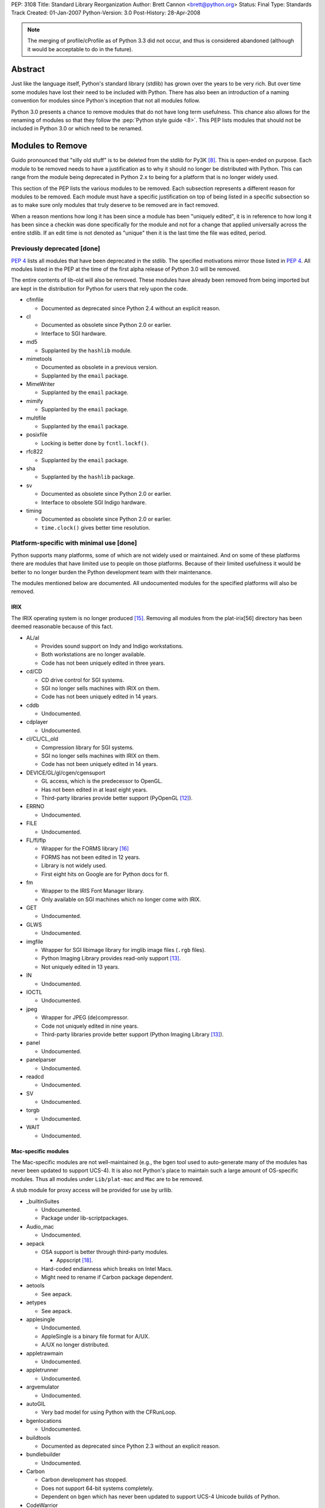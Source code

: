 PEP: 3108
Title: Standard Library Reorganization
Author: Brett Cannon <brett@python.org>
Status: Final
Type: Standards Track
Created: 01-Jan-2007
Python-Version: 3.0
Post-History: 28-Apr-2008

.. note::
   The merging of profile/cProfile as of Python 3.3 did not
   occur, and thus is considered abandoned (although it would be
   acceptable to do in the future).

Abstract
========

Just like the language itself, Python's standard library (stdlib) has
grown over the years to be very rich.  But over time some modules
have lost their need to be included with Python.  There has also been
an introduction of a naming convention for modules since Python's
inception that not all modules follow.

Python 3.0 presents a chance to remove modules that do not have
long term usefulness.  This chance also allows for the renaming of
modules so that they follow the :pep:`Python style guide <8>`.  This
PEP lists modules that should not be included in Python 3.0 or which
need to be renamed.


Modules to Remove
=================

Guido pronounced that "silly old stuff" is to be deleted from the
stdlib for Py3K [#silly-old-stuff]_.  This is open-ended on purpose.
Each module to be removed needs to have a justification as to why it
should no longer be distributed with Python.  This can range from the
module being deprecated in Python 2.x to being for a platform that is
no longer widely used.

This section of the PEP lists the various modules to be removed. Each
subsection represents a different reason for modules to be
removed.  Each module must have a specific justification on top of
being listed in a specific subsection so as to make sure only modules
that truly deserve to be removed are in fact removed.

When a reason mentions how long it has been since a module has been
"uniquely edited", it is in reference to how long it has been since a
checkin was done specifically for the module and not for a change that
applied universally across the entire stdlib.  If an edit time is not
denoted as "unique" then it is the last time the file was edited,
period.


Previously deprecated [done]
----------------------------

:pep:`4` lists all modules that have been deprecated in the stdlib.
The specified motivations mirror those listed in
:pep:`4`. All modules listed
in the PEP at the time of the first alpha release of Python 3.0 will
be removed.

The entire contents of lib-old will also be removed.  These modules
have already been removed from being imported but are kept in the
distribution for Python for users that rely upon the code.

* cfmfile

  + Documented as deprecated since Python 2.4 without an explicit
    reason.

* cl

  + Documented as obsolete since Python 2.0 or earlier.
  + Interface to SGI hardware.

* md5

  + Supplanted by the ``hashlib`` module.

* mimetools

  + Documented as obsolete in a previous version.
  + Supplanted by the ``email`` package.

* MimeWriter

  + Supplanted by the ``email`` package.

* mimify

  + Supplanted by the ``email`` package.

* multifile

  + Supplanted by the ``email`` package.

* posixfile

  + Locking is better done by ``fcntl.lockf()``.

* rfc822

  + Supplanted by the ``email`` package.

* sha

  + Supplanted by the ``hashlib`` package.

* sv

  + Documented as obsolete since Python 2.0 or earlier.
  + Interface to obsolete SGI Indigo hardware.

* timing

  + Documented as obsolete since Python 2.0 or earlier.
  + ``time.clock()`` gives better time resolution.


Platform-specific with minimal use [done]
------------------------------------------

Python supports many platforms, some of which are not widely used or
maintained.
And on some of these platforms there are modules that have limited use
to people on those platforms.  Because of their limited usefulness it
would be better to no longer burden the Python development team with
their maintenance.

The modules mentioned below are documented. All undocumented modules
for the specified platforms will also be removed.

IRIX
////

The IRIX operating system is no longer produced [#irix-retirement]_.
Removing all modules from the plat-irix[56] directory has been deemed
reasonable because of this fact.

+ AL/al

  - Provides sound support on Indy and Indigo workstations.
  - Both workstations are no longer available.
  - Code has not been uniquely edited in three years.

+ cd/CD

  - CD drive control for SGI systems.
  - SGI no longer sells machines with IRIX on them.
  - Code has not been uniquely edited in 14 years.

+ cddb

  - Undocumented.

+ cdplayer

  - Undocumented.

+ cl/CL/CL_old

  - Compression library for SGI systems.
  - SGI no longer sells machines with IRIX on them.
  - Code has not been uniquely edited in 14 years.

+ DEVICE/GL/gl/cgen/cgensuport

  - GL access, which is the predecessor to OpenGL.
  - Has not been edited in at least eight years.
  - Third-party libraries provide better support (PyOpenGL [#pyopengl]_).

+ ERRNO

  - Undocumented.

+ FILE

  - Undocumented.

+ FL/fl/flp

  - Wrapper for the FORMS library [#irix-forms]_
  - FORMS has not been edited in 12 years.
  - Library is not widely used.
  - First eight hits on Google are for Python docs for fl.

+ fm

  - Wrapper to the IRIS Font Manager library.
  - Only available on SGI machines which no longer come with IRIX.

+ GET

  - Undocumented.

+ GLWS

  - Undocumented.

+ imgfile

  - Wrapper for SGI libimage library for imglib image files
    (``.rgb`` files).
  - Python Imaging Library provides read-only support [#pil]_.
  - Not uniquely edited in 13 years.

+ IN

  - Undocumented.

+ IOCTL

  - Undocumented.

+ jpeg

  - Wrapper for JPEG (de)compressor.
  - Code not uniquely edited in nine years.
  - Third-party libraries provide better support
    (Python Imaging Library [#pil]_).

+ panel

  - Undocumented.

+ panelparser

  - Undocumented.

+ readcd

  - Undocumented.

+ SV

  - Undocumented.

+ torgb

  - Undocumented.

+ WAIT

  - Undocumented.


Mac-specific modules
////////////////////

The Mac-specific modules are not well-maintained (e.g., the bgen
tool used to auto-generate many of the modules has never been
updated to support UCS-4). It is also not Python's place to maintain
such a large amount of OS-specific modules. Thus all modules under
``Lib/plat-mac`` and ``Mac`` are to be removed.

A stub module for proxy access will be provided for use by urllib.

* _builtinSuites

  - Undocumented.
  - Package under lib-scriptpackages.

* Audio_mac

  - Undocumented.

* aepack

  - OSA support is better through third-party modules.

    * Appscript [#appscript]_.

  - Hard-coded endianness which breaks on Intel Macs.
  - Might need to rename if Carbon package dependent.

* aetools

  - See aepack.

* aetypes

  - See aepack.

* applesingle

  - Undocumented.
  - AppleSingle is a binary file format for A/UX.
  - A/UX no longer distributed.

* appletrawmain

  - Undocumented.

* appletrunner

  - Undocumented.

* argvemulator

  - Undocumented.

* autoGIL

  - Very bad model for using Python with the CFRunLoop.

* bgenlocations

  - Undocumented.

* buildtools

  - Documented as deprecated since Python 2.3 without an explicit
    reason.

* bundlebuilder

  - Undocumented.

* Carbon

  - Carbon development has stopped.
  - Does not support 64-bit systems completely.
  - Dependent on bgen which has never been updated to support UCS-4
    Unicode builds of Python.

* CodeWarrior

  - Undocumented.
  - Package under lib-scriptpackages.

* ColorPicker

  - Better to use Cocoa for GUIs.

* EasyDialogs

  - Better to use Cocoa for GUIs.

* Explorer

  - Undocumented.
  - Package under lib-scriptpackages.

* Finder

  - Undocumented.
  - Package under lib-scriptpackages.

* findertools

  - No longer useful.

* FrameWork

  - Poorly documented.
  - Not updated to support Carbon Events.

* gensuitemodule

  - See aepack.

* ic

* icglue

* icopen

  - Not needed on OS X.
  - Meant to replace 'open' which is usually a bad thing to do.

* macerrors

  - Undocumented.

* MacOS

  - Would also mean the removal of binhex.

* macostools

* macresource

  - Undocumented.

* MiniAEFrame

  - See aepack.

* Nav

  - Undocumented.

* Netscape

  - Undocumented.
  - Package under lib-scriptpackages.

* OSATerminology

* pimp

  - Undocumented.

* PixMapWrapper

  - Undocumented.

* StdSuites

  - Undocumented.
  - Package under lib-scriptpackages.

* SystemEvents

  - Undocumented.
  - Package under lib-scriptpackages.

* Terminal

  - Undocumented.
  - Package under lib-scriptpackages.

* terminalcommand

  - Undocumented.

* videoreader

  - No longer used.

* W

  - No longer distributed with Python.


.. _PyObjC: http://pyobjc.sourceforge.net/


Solaris
///////

+ SUNAUDIODEV/sunaudiodev

  - Access to the sound card on Sun machines.
  - Code not uniquely edited in over eight years.


Hardly used [done]
------------------

Some platform-independent modules are rarely used.  There are a number of
possible explanations for this, including, ease of reimplementation, very
small audience or lack of adherence to more modern standards.

* audiodev

  + Undocumented.
  + Not edited in five years.

* imputil

  + Undocumented.
  + Never updated to support absolute imports.

* mutex

  + Easy to implement using a semaphore and a queue.
  + Cannot block on a lock attempt.
  + Not uniquely edited since its addition 15 years ago.
  + Only useful with the 'sched' module.
  + Not thread-safe.

* stringold

  + Function versions of the methods on string objects.
  + Obsolete since Python 1.6.
  + Any functionality not in the string object or module will be moved
    to the string module (mostly constants).

* sunaudio

  + Undocumented.
  + Not edited in over seven years.
  + The ``sunau`` module provides similar abilities.

* toaiff

  + Undocumented.
  + Requires ``sox`` library to be installed on the system.

* user

  + Easily handled by allowing the application specify its own
    module name, check for existence, and import if found.

* new

  + Just a rebinding of names from the 'types' module.
  + Can also call ``type`` built-in to get most types easily.
  + Docstring states the module is no longer useful as of revision
    27241 (2002-06-15).

* pure

  + Written before Pure Atria was bought by Rational which was then
    bought by IBM (in other words, very old).

* test.testall

  + From the days before regrtest.


Obsolete
--------

Becoming obsolete signifies that either another module in the stdlib
or a widely distributed third-party library provides a better solution
for what the module is meant for.

* Bastion/rexec [done]

  + Restricted execution / security.
  + Turned off in Python 2.3.
  + Modules deemed unsafe.

* bsddb185 [done]

  + Superseded by bsddb3
  + Not built by default.
  + Documentation specifies that the "module should never be used
    directly in new code".
  + Available externally from PyPI_.

* Canvas [done]

  + Marked as obsolete in a comment by Guido since 2000
    (see http://bugs.python.org/issue210677).
  + Better to use the ``Tkinter.Canvas`` class.

* commands [done]

  + subprocess module replaces it (:pep:`324`).
  + Remove getstatus(), move rest to subprocess.

* compiler [done]

  + Having to maintain both the built-in compiler and the stdlib
    package is redundant [#ast-removal]_.
  + The AST created by the compiler is available [#ast]_.
  + Mechanism to compile from an AST needs to be added.

* dircache [done]

  + Negligible use.
  + Easily replicated.

* dl [done]

  + ctypes provides better support for same functionality.

* fpformat [done]

  + All functionality is supported by string interpolation.

* htmllib [done]

  + Superseded by HTMLParser.

* ihooks [done]

  + Undocumented.
  + For use with rexec which has been turned off since Python 2.3.

* imageop [done]

  + Better support by third-party libraries
    (Python Imaging Library [#pil]_).
  + Unit tests relied on rgbimg and imgfile.
        - rgbimg was removed in Python 2.6.
        - imgfile slated for removal in this PEP.

* linuxaudiodev [done]

  + Replaced by ossaudiodev.

* mhlib [done]

  + Should be removed as an individual module; use ``mailbox``
    instead.

* popen2 [done]

  + subprocess module replaces it (:pep:`324`).

* sgmllib [done]

  + Does not fully parse SGML.
  + In the stdlib for support to htmllib which is slated for removal.

* sre [done]

  + Previously deprecated; import ``re`` instead.

* stat [TODO need to move all uses over to ``os.stat()``]

  + ``os.stat()`` now returns a tuple with attributes.
  + Functions in the module should be made into methods for the object
    returned by os.stat.

* statvfs [done]

  + ``os.statvfs`` now returns a tuple with attributes.

* thread [done]

  + People should use 'threading' instead.

    - Rename 'thread' to _thread.
    - Deprecate dummy_thread and rename _dummy_thread.
    - Move thread.get_ident over to threading.

  + Guido has previously supported the deprecation
    [#thread-deprecation]_.

* urllib [done]

  + Superseded by urllib2.
  + Functionality unique to urllib will be kept in the
    urllib package.

* UserDict [done: 3.0] [TODO handle 2.6]

  + Not as useful since types can be a superclass.
  + Useful bits moved to the 'collections' module.

* UserList/UserString [done]

  + Not useful since types can be a superclass.
  + Moved to the 'collections' module.


Maintenance Burden
------------------

Over the years, certain modules have become a heavy burden upon
python-dev to maintain. In situations like this, it is better for the
module to be given to the community to maintain to free python-dev to
focus more on language support and other modules in the standard
library that do not take up an undue amount of time and effort.

* bsddb3

  + Externally maintained at
    http://www.jcea.es/programacion/pybsddb.htm .
  + Consistent testing instability.
  + Berkeley DB follows a different release schedule than Python,
    leading to the bindings not necessarily being in sync with what is
    available.


Modules to Rename
=================

Many modules existed in
the stdlib before :pep:`8` came into existence.  This has
led to some naming inconsistencies and namespace bloat that should be
addressed.


PEP 8 violations [done]
------------------------

:pep:`8` specifies that modules "should have short, all-lowercase names"
where "underscores can be used ... if it improves readability".
The use of underscores is discouraged in package names.
The following modules violate :pep:`8` and are not somehow being renamed
by being moved to a package.

==================  ==================================================
Current Name        Replacement Name
==================  ==================================================
_winreg             winreg
ConfigParser        configparser
copy_reg            copyreg
Queue               queue
SocketServer        socketserver
==================  ==================================================


Merging C and Python implementations of the same interface
----------------------------------------------------------

Several interfaces have both a Python and C implementation.  While it
is great to have a C implementation for speed with a Python
implementation as fallback, there is no need to expose the two
implementations independently in the stdlib.  For Python 3.0 all
interfaces with two implementations will be merged into a single
public interface.

The C module is to be given a leading underscore to delineate the fact
that it is not the reference implementation (the Python implementation
is).  This means that any semantic difference between the C and Python
versions must be dealt with before Python 3.0 or else the C
implementation will be removed until it can be fixed.

One interface that is not listed below is xml.etree.ElementTree.  This
is an externally maintained module and thus is not under the direct
control of the Python development team for renaming.  See `Open
Issues`_ for a discussion on this.

* pickle/cPickle [done]

  + Rename cPickle to _pickle.
  + Semantic completeness of C implementation *not* verified.

* profile/cProfile [TODO]

  + Rename cProfile to _profile.
  + Semantic completeness of C implementation *not* verified.

* StringIO/cStringIO [done]

  + Add the class to the 'io' module.


No public, documented interface [done]
--------------------------------------

There are several modules in the stdlib that have no defined public
interface.  These modules exist as support code for other modules that
are exposed.  Because they are not meant to be used directly they
should be renamed to reflect this fact.

============  ===============================
Current Name  Replacement Name
============  ===============================
markupbase    _markupbase
============  ===============================


Poorly chosen names [done]
---------------------------

A few modules have names that were poorly chosen in hindsight.  They
should be renamed so as to prevent their bad name from perpetuating
beyond the 2.x series.

=================  ===============================
Current Name       Replacement Name
=================  ===============================
repr               reprlib
test.test_support  test.support
=================  ===============================


Grouping of modules [done]
--------------------------

As the stdlib has grown, several areas within it have expanded to
include multiple modules (e.g., support for database files). It
thus makes sense to group related modules into packages.


dbm package
///////////

=================  ===============================
Current Name       Replacement Name
=================  ===============================
anydbm             dbm.__init__ [1]_
dbhash             dbm.bsd
dbm                dbm.ndbm
dumbdm             dbm.dumb
gdbm               dbm.gnu
whichdb            dbm.__init__ [1]_
=================  ===============================


.. [1] ``dbm.__init__`` can combine ``anybdbm`` and ``whichdb`` since
       the public API for both modules has no name conflict and the
       two modules have closely related usage.



html package
////////////

==================  ===============================
Current Name        Replacement Name
==================  ===============================
HTMLParser          html.parser
htmlentitydefs      html.entities
==================  ===============================


http package
////////////

=================  ===============================
Current Name       Replacement Name
=================  ===============================
httplib            http.client
BaseHTTPServer     http.server [2]_
CGIHTTPServer      http.server [2]_
SimpleHTTPServer   http.server [2]_
Cookie             http.cookies
cookielib          http.cookiejar
=================  ===============================

.. [2] The ``http.server`` module can combine the specified modules
       safely as they have no naming conflicts.


tkinter package
///////////////

==================  ===============================
Current Name        Replacement Name
==================  ===============================
Dialog              tkinter.dialog
FileDialog          tkinter.filedialog [4]_
FixTk               tkinter._fix
ScrolledText        tkinter.scrolledtext
SimpleDialog        tkinter.simpledialog [5]_
Tix                 tkinter.tix
Tkconstants         tkinter.constants
Tkdnd               tkinter.dnd
Tkinter             tkinter.__init__
tkColorChooser      tkinter.colorchooser
tkCommonDialog      tkinter.commondialog
tkFileDialog        tkinter.filedialog [4]_
tkFont              tkinter.font
tkMessageBox        tkinter.messagebox
tkSimpleDialog      tkinter.simpledialog [5]_
turtle              tkinter.turtle
==================  ===============================

.. [4] ``tkinter.filedialog`` can safely combine ``FileDialog`` and
       ``tkFileDialog`` as there are no naming conflicts.

.. [5] ``tkinter.simpledialog`` can safely combine ``SimpleDialog``
       and ``tkSimpleDialog`` have no naming conflicts.


urllib package
//////////////

Originally this new package was to be named ``url``, but because of
the common use of the name as a variable, it has been deemed better
to keep the name ``urllib`` and instead shift existing modules around
into a new package.

==================  ================================================
Current Name        Replacement Name
==================  ================================================
urllib2             urllib.request, urllib.error
urlparse            urllib.parse
urllib              urllib.parse, urllib.request, urllib.error [6]_
robotparser         urllib.robotparser
==================  ================================================

.. [6] The quoting-related functions from ``urllib`` will be added
       to ``urllib.parse``. ``urllib.URLOpener`` and
       ``urllib.FancyUrlOpener`` will be added to ``urllib.request``
       as long as the documentation for both modules is updated.


xmlrpc package
//////////////

==================  ===============================
Current Name        Replacement Name
==================  ===============================
xmlrpclib           xmlrpc.client
DocXMLRPCServer     xmlrpc.server [3]_
SimpleXMLRPCServer  xmlrpc.server [3]_
==================  ===============================

.. [3] The modules being combined into ``xmlrpc.server`` have no
       naming conflicts and thus can safely be merged.


Transition Plan
===============

Issues
-------

Issues related to this PEP:

* `Issue 2775`_: Master tracking issue
* `Issue 2828`_: clean up undoc.rst

.. _Issue 2775: http://bugs.python.org/issue2775
.. _Issue 2828: http://bugs.python.org/issue2828


For modules to be removed
-------------------------

For module removals, it is easiest to remove the module first in
Python 3.0 to see where dependencies exist. This makes finding
code that (possibly) requires the suppression of the
DeprecationWarning easier.


In Python 3.0
/////////////

#. Remove the module.

#. Remove related tests.

#. Remove all documentation (typically the module's documentation
   file and its entry in a file for the Library Reference).

#. Edit ``Modules/Setup.dist`` and ``setup.py`` if needed.

#. Run the regression test suite (using ``-uall``); watch out for
   tests that are skipped because an import failed for the removed
   module.

#. Check in the change (with an appropriate ``Misc/NEWS`` entry).

#. Update this PEP noting that the 3.0 step is done.


In Python 2.6
/////////////

#. Add the following code to the deprecated module if it is
   implemented in Python as the first piece of executed code
   (adjusting the module name and the ``warnings`` import and
   needed)::

     from warnings import warnpy3k
     warnpy3k("the XXX module has been removed in Python 3.0",
              stacklevel=2)
     del warnpy3k

   or the following if it is an extension module::

     if (PyErr_WarnPy3k("the XXX module has been removed in "
                        "Python 3.0", 2) < 0)
         return;

   (the Python-Dev TextMate bundle, available from ``Misc/TextMate``,
   contains a command that will generate all of this for you).

#. Update the documentation. For modules with their own documentation
   file, use the ``:deprecated:`` option with the ``module`` directive
   along with the ``deprecated`` directive, stating the deprecation
   is occurring in 2.6, but is for the module's removal in 3.0.::

     .. deprecated:: 2.6
        The :mod:`XXX` module has been removed in Python 3.0.

   For modules simply listed in a file (e.g., ``undoc.rst``), use the
   ``warning`` directive.

#. Add the module to the module deletion test in ``test_py3kwarn``.

#. Suppress the warning in the module's test code using
    ``test.test_support.import_module(name, deprecated=True)``.

#. Check in the change w/ appropriate ``Misc/NEWS`` entry (**block**
   this checkin in ``py3k``!).

#. Update this PEP noting that the 2.6 step is done.


Renaming of modules
-------------------

Support in the 2to3 refactoring tool for renames will be used to help
people transition to new module names
[#2to3]_.  Import statements will be rewritten so that only the import
statement and none of the rest of the code needs to be touched.  This
will be accomplished by using the ``as`` keyword in import statements
to bind in the module namespace to the old name while importing based
on the new name (when the keyword is not already used, otherwise the
reassigned name should be left alone and only the module that is
imported needs to be changed). The ``fix_imports`` fixer is an
example of how to approach this.


Python 3.0
//////////

#. Update 2to3 in the sandbox to support the rename.

#. Use ``svn move`` to rename the module.

#. Update all import statements in the stdlib to use the new name
   (use 2to3's ``fix_imports`` fixer for the easiest solution).

#. Rename the module in its own documentation.

#. Update all references in the documentation from the old name to
   the new name.

#. Run ``regrtest.py -uall`` to verify the rename worked.

#. Add an entry in ``Misc/NEWS``.

#. Commit the changes.


Python 2.6
//////////

#. In the module's documentation, add a note mentioning that the module is
   renamed in Python 3.0::

     .. note::
        The :mod:`OLDNAME` module has been renamed to :mod:`NEWNAME` in
        Python 3.0.

#. Commit the documentation change.

#. Block the revision in py3k.


Open Issues
===========

Renaming of modules maintained outside of the stdlib
----------------------------------------------------

xml.etree.ElementTree not only does not meet :pep:`8` naming standards
but it also has an exposed C implementation.  It is an
externally maintained package, though :pep:`360`.  A request will be
made for the maintainer to change the name so that it matches :pep:`8`
and hides the C implementation.


Rejected Ideas
==============

Modules that were originally suggested for removal
--------------------------------------------------

* asynchat/asyncore

  + Josiah Carlson has said he will maintain the modules.

* audioop/sunau/aifc

  + Audio modules where the formats are still used.

* base64/quopri/uu

  + All still widely used.
  + 'codecs' module does not provide as nice of an API for basic
    usage.

* fileinput

  + Useful when having to work with stdin.

* linecache

  + Used internally in several places.

* nis

  + Testimonials from people that new installations of NIS are still
    occurring

* getopt

  + Simpler than optparse.

* repr

  + Useful as a basis for overriding.
  + Used internally.

* sched

  + Useful for simulations.

* symtable/_symtable

  + Docs were written.

* telnetlib

  + Really handy for quick-and-dirty remote access.
  + Some hardware supports using telnet for configuration and
    querying.

* Tkinter

  + Would prevent IDLE from existing.
  + No GUI toolkit would be available out of the box.


Introducing a new top-level package
-----------------------------------

It has been suggested that the entire stdlib be placed within its own
package.  This PEP will not address this issue as it has its own
design issues (naming, does it deserve special consideration in import
semantics, etc.).  Everything within this PEP can easily be handled if
a new top-level package is introduced.


Introducing new packages to contain theme-related modules
---------------------------------------------------------

During the writing of this PEP it was noticed that certain themes
appeared in the stdlib.  In the past people have suggested introducing
new packages to help collect modules that share a similar theme (e.g.,
audio).  An Open Issue was created to suggest some new packages to
introduce.

In the end, though, not enough support could be pulled together to
warrant moving forward with the idea.  Instead name simplification has
been chosen as the guiding force for PEPs to create.


References
==========

.. [#module-index] Python Documentation: Global Module Index
    (http://docs.python.org/modindex.html)

.. [#silly-old-stuff] Python-Dev email: "Py3k release schedule worries"
    (https://mail.python.org/pipermail/python-3000/2006-December/005130.html)

.. [#thread-deprecation] Python-Dev email: Autoloading?
    (https://mail.python.org/pipermail/python-dev/2005-October/057244.html)

.. [#py-dev-summary-2004-11-01] Python-Dev Summary: 2004-11-01
    (http://www.python.org/dev/summary/2004-11-01_2004-11-15/#id10)

.. [#2to3] 2to3 refactoring tool
    (http://svn.python.org/view/sandbox/trunk/2to3/)

.. [#pyopengl] PyOpenGL
    (http://pyopengl.sourceforge.net/)

.. [#pil] Python Imaging Library (PIL)
    (http://www.pythonware.com/products/pil/)

.. [#twisted] Twisted
    (http://twistedmatrix.com/trac/)

.. [#irix-retirement] SGI Press Release:
    End of General Availability for MIPS IRIX Products -- December 2006
    (http://www.sgi.com/support/mips_irix.html)

.. [#irix-forms] FORMS Library by Mark Overmars
    (ftp://ftp.cs.ruu.nl/pub/SGI/FORMS)

.. [#sun-au] Wikipedia: Au file format
    (http://en.wikipedia.org/wiki/Au_file_format)

.. [#appscript] appscript
    (http://appscript.sourceforge.net/)

.. [#ast] _ast module
    (http://docs.python.org/library/ast.html)

.. [#ast-removal] python-dev email: getting compiler package failures
    (https://mail.python.org/pipermail/python-3000/2007-May/007615.html)


.. _PyPI: http://pypi.python.org/


Copyright
=========

This document has been placed in the public domain.
